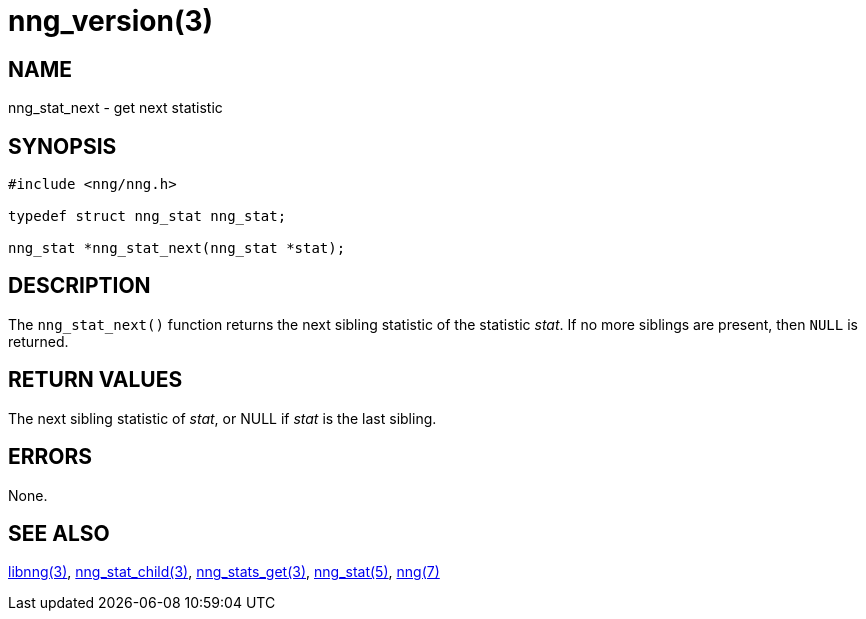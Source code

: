 = nng_version(3)
//
// Copyright 2018 Staysail Systems, Inc. <info@staysail.tech>
// Copyright 2018 Capitar IT Group BV <info@capitar.com>
//
// This document is supplied under the terms of the MIT License, a
// copy of which should be located in the distribution where this
// file was obtained (LICENSE.txt).  A copy of the license may also be
// found online at https://opensource.org/licenses/MIT.
//

== NAME

nng_stat_next - get next statistic

== SYNOPSIS

[source, c]
----
#include <nng/nng.h>

typedef struct nng_stat nng_stat;

nng_stat *nng_stat_next(nng_stat *stat);
----

== DESCRIPTION

The `nng_stat_next()` function returns the next sibling statistic of the
statistic _stat_.
If no more siblings are present, then `NULL` is returned.

== RETURN VALUES

The next sibling statistic of _stat_, or NULL if _stat_ is the last sibling.

== ERRORS

None.

== SEE ALSO

[.text-left]
<<libnng.3#,libnng(3)>>,
<<nng_stat_child.3#,nng_stat_child(3)>>,
<<nng_stats_get.3#,nng_stats_get(3)>>,
<<nng_stat.5#,nng_stat(5)>>,
<<nng.7#,nng(7)>>
